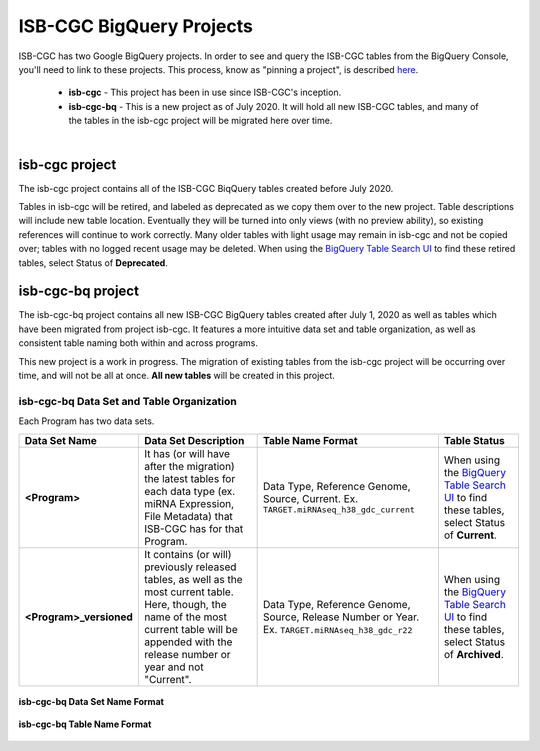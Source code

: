 *************************
ISB-CGC BigQuery Projects
*************************

ISB-CGC has two Google BigQuery projects.  In order to see and query the ISB-CGC tables from the BigQuery Console, you'll need to link to these projects. This process, know as "pinning a project", is described `here <../progapi/bigqueryGUI/LinkingBigQueryToIsb-cgcProject.html>`_.

 - **isb-cgc** - This project has been in use since ISB-CGC's inception.
 - **isb-cgc-bq** - This is a new project as of July 2020. It will hold all new ISB-CGC tables, and many of the tables in the isb-cgc project will be migrated here over time.

.. figure:: ISBCGC-BQ-projects.png
    :align: right
    :figwidth: 300px


isb-cgc project
===============
 
The isb-cgc project contains all of the ISB-CGC BiqQuery tables created before July 2020.

Tables in isb-cgc will be retired, and labeled as deprecated as we copy them over to the new project. Table descriptions will include new table location. Eventually they will be turned into only views (with no preview ability), so existing references will continue to work correctly. Many older tables with light usage may remain in isb-cgc and not be copied over; tables with no logged recent usage may be deleted. When using the `BigQuery Table Search UI <https://isb-cgc.appspot.com/bq_meta_search/>`_ to find these retired tables, select Status of **Deprecated**.
 
isb-cgc-bq project
===================

The isb-cgc-bq project contains all new ISB-CGC BigQuery tables created after July 1, 2020 as well as tables which have been migrated from project isb-cgc. It features a more intuitive data set and table organization, as well as consistent table naming both within and across programs.

This new project is a work in progress. The migration of existing tables from the isb-cgc project will be occurring over time, and will not be all at once.
**All new tables** will be created in this project.

isb-cgc-bq Data Set and Table Organization
------------------------------------------

Each Program has two data sets. 

.. list-table::
   :header-rows: 1
   :stub-columns: 1

   * - Data Set Name
     - Data Set Description
     - Table Name Format
     - Table Status
   * - <Program>
     - It has (or will have after the migration) the latest tables for each data type (ex. miRNA Expression, File Metadata) that ISB-CGC has for that Program.
     - Data Type, Reference Genome, Source, Current. Ex. ``TARGET.miRNAseq_h38_gdc_current``
     - When using the `BigQuery Table Search UI <https://isb-cgc.appspot.com/bq_meta_search/>`_ to find these tables, select Status of **Current**.
   * - <Program>_versioned
     - It contains (or will) previously released tables, as well as the most current table. Here, though, the name of the most current table will be appended with the release number or year and not "Current".
     - Data Type, Reference Genome, Source, Release Number or Year. Ex. ``TARGET.miRNAseq_h38_gdc_r22``
     - When using the `BigQuery Table Search UI <https://isb-cgc.appspot.com/bq_meta_search/>`_ to find these tables, select Status of **Archived**. 
 
.. figure:: ISBCGC-BQ-datasets.png
    :align: center
    
    **isb-cgc-bq Data Set Name Format**
    
.. figure:: ISBCGC-BQ-tables.png
    :align: center
    
    **isb-cgc-bq Table Name Format**

